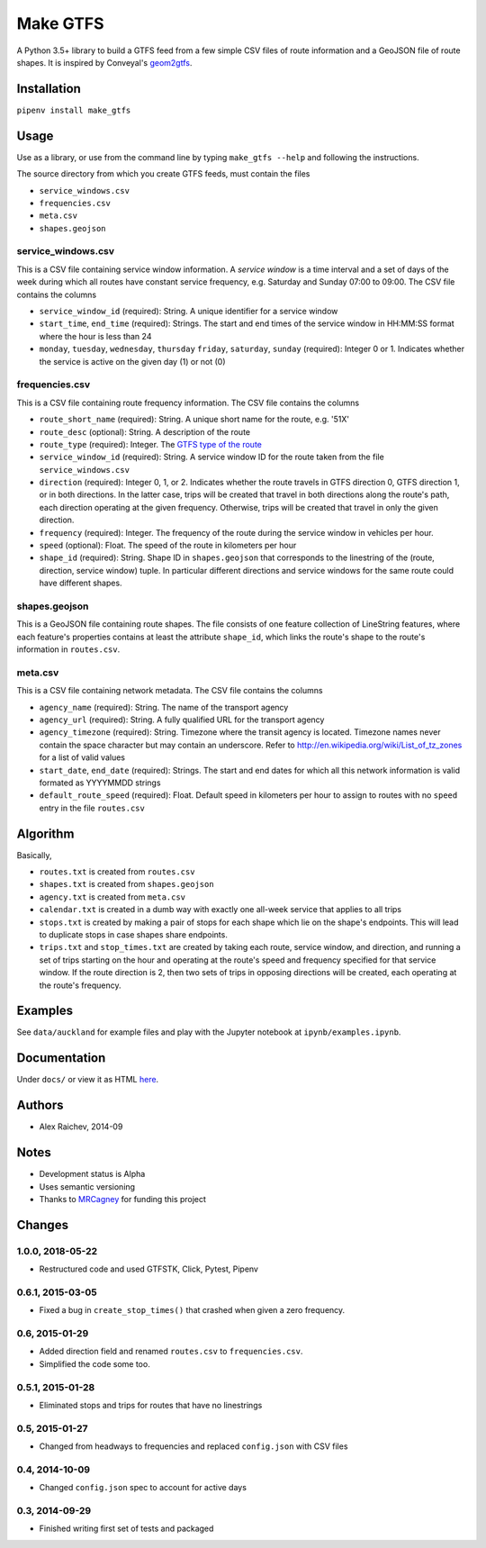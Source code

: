 Make GTFS
***********
.. image:: https://travis-ci.org/mrcagney/make_gtfs.svg?branch=master
    :target: https://travis-ci.org/mrcagney/make_gtfs

A Python 3.5+ library to build a GTFS feed from a few simple CSV files of route information and a GeoJSON file of route shapes.
It is inspired by Conveyal's `geom2gtfs <https://github.com/conveyal/geom2gtfs>`_.


Installation
=============
``pipenv install make_gtfs``


Usage
=====
Use as a library, or use from the command line by typing ``make_gtfs --help`` and following the instructions.

The source directory from which you create GTFS feeds, must contain the files

- ``service_windows.csv``
- ``frequencies.csv``
- ``meta.csv``
- ``shapes.geojson``


service_windows.csv
--------------------
This is a CSV file containing service window information.
A *service window* is a time interval and a set of days of the week during which all routes have constant service frequency, e.g. Saturday and Sunday 07:00 to 09:00.
The CSV file contains the columns

- ``service_window_id`` (required): String. A unique identifier for a service window
- ``start_time``, ``end_time`` (required): Strings. The start and end times of the service window in HH:MM:SS format where the hour is less than 24
- ``monday``, ``tuesday``, ``wednesday``, ``thursday`` ``friday``, ``saturday``, ``sunday`` (required): Integer 0 or 1. Indicates whether the service is active on the given day (1) or not (0)


frequencies.csv
-----------
This is a CSV file containing route frequency information.
The CSV file contains the columns

- ``route_short_name`` (required): String. A unique short name for the route, e.g. '51X'
- ``route_desc`` (optional): String. A description of the route
- ``route_type`` (required): Integer. The `GTFS type of the route <https://developers.google.com/transit/gtfs/reference#routes_fields>`_
- ``service_window_id`` (required): String. A service window ID for the route taken from the file ``service_windows.csv``
- ``direction`` (required): Integer 0, 1, or 2. Indicates whether the route travels in GTFS direction 0, GTFS direction 1, or in both directions.
  In the latter case, trips will be created that travel in both directions along the route's path, each direction operating at the given frequency.  Otherwise, trips will be created that travel in only the given direction.
- ``frequency`` (required): Integer. The frequency of the route during the service window in vehicles per hour.
- ``speed`` (optional): Float. The speed of the route in kilometers per hour
- ``shape_id`` (required): String. Shape ID in ``shapes.geojson`` that corresponds to the linestring of the (route, direction, service window) tuple.
  In particular different directions and service windows for the same route could have different shapes.


shapes.geojson
---------------
This is a GeoJSON file containing route shapes.
The file consists of one feature collection of LineString features, where each feature's properties contains at least the attribute ``shape_id``, which links the route's shape to the route's information in ``routes.csv``.

meta.csv
------------
This is a CSV file containing network metadata.
The CSV file contains the columns

- ``agency_name`` (required): String. The name of the transport agency
- ``agency_url`` (required): String. A fully qualified URL for the transport agency
- ``agency_timezone`` (required): String. Timezone where the transit agency is located. Timezone names never contain the space character but may contain an underscore. Refer to `http://en.wikipedia.org/wiki/List_of_tz_zones <http://en.wikipedia.org/wiki/List_of_tz_zones>`_ for a list of valid values
- ``start_date``, ``end_date`` (required): Strings. The start and end dates for which all this network information is valid formated as YYYYMMDD strings
- ``default_route_speed`` (required): Float. Default speed in kilometers per hour to assign to routes with no ``speed`` entry in the file ``routes.csv``


Algorithm
=========
Basically,

- ``routes.txt`` is created from ``routes.csv``
- ``shapes.txt`` is created from ``shapes.geojson``
- ``agency.txt`` is created from ``meta.csv``
- ``calendar.txt`` is created in a dumb way with exactly one all-week service that applies to all trips
- ``stops.txt`` is created by making a pair of stops for each shape which lie on the shape's endpoints.
  This will lead to duplicate stops in case shapes share endpoints.
- ``trips.txt`` and ``stop_times.txt`` are created by taking each route, service window, and direction, and running a set of trips starting on the hour and operating at the route's speed and frequency specified for that service window.
  If the route direction is 2, then two sets of trips in opposing directions will be created, each operating at the route's frequency.


Examples
=========
See ``data/auckland`` for example files and play with the Jupyter notebook at ``ipynb/examples.ipynb``.


Documentation
===============
Under ``docs/`` or view it as HTML `here <https://rawgit.com/araichev/make_gtfs/master/docs/_build/singlehtml/index.html>`_.


Authors
========
- Alex Raichev, 2014-09


Notes
======
- Development status is Alpha
- Uses semantic versioning
- Thanks to `MRCagney <https://mrcagney.com>`_ for funding this project


Changes
========

1.0.0, 2018-05-22
------------------
- Restructured code and used GTFSTK, Click, Pytest, Pipenv


0.6.1, 2015-03-05
-------------------
- Fixed a bug in ``create_stop_times()`` that crashed when given a zero frequency.


0.6, 2015-01-29
-------------------
- Added direction field and renamed ``routes.csv`` to ``frequencies.csv``.
- Simplified the code some too.


0.5.1, 2015-01-28
-------------------
- Eliminated stops and trips for routes that have no linestrings


0.5, 2015-01-27
-----------------
- Changed from headways to frequencies and replaced ``config.json`` with CSV files


0.4, 2014-10-09
------------------
- Changed ``config.json`` spec to account for active days


0.3, 2014-09-29
-----------------
- Finished writing first set of tests and packaged



